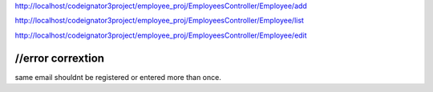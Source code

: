 http://localhost/codeignator3project/employee_proj/EmployeesController/Employee/add


http://localhost/codeignator3project/employee_proj/EmployeesController/Employee/list



http://localhost/codeignator3project/employee_proj/EmployeesController/Employee/edit




//error  corrextion
-----------------
same email shouldnt be registered or entered more than once.